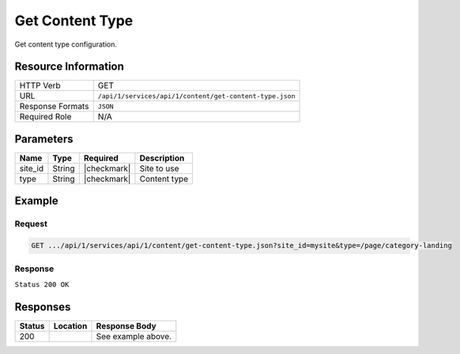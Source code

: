 .. _crafter-studio-api-content-get-content-type:

================
Get Content Type
================

Get content type configuration.

--------------------
Resource Information
--------------------

+----------------------------+-------------------------------------------------------------------+
|| HTTP Verb                 || GET                                                              |
+----------------------------+-------------------------------------------------------------------+
|| URL                       || ``/api/1/services/api/1/content/get-content-type.json``          |
+----------------------------+-------------------------------------------------------------------+
|| Response Formats          || ``JSON``                                                         |
+----------------------------+-------------------------------------------------------------------+
|| Required Role             || N/A                                                              |
+----------------------------+-------------------------------------------------------------------+

----------
Parameters
----------

+---------------+-------------+---------------+--------------------------------------------------+
|| Name         || Type       || Required     || Description                                     |
+===============+=============+===============+==================================================+
|| site_id      || String     || |checkmark|  || Site to use                                     |
+---------------+-------------+---------------+--------------------------------------------------+
|| type         || String     || |checkmark|  || Content type                                    |
+---------------+-------------+---------------+--------------------------------------------------+

-------
Example
-------

^^^^^^^
Request
^^^^^^^

.. code-block:: guess

    GET .../api/1/services/api/1/content/get-content-type.json?site_id=mysite&type=/page/category-landing

^^^^^^^^
Response
^^^^^^^^

``Status 200 OK``

.. code-block:: json
    :linenos:

    {
        "name":"/page/category-landing",
        "label":"Page - Category Landing",
        "form":"/page/category-landing",
        "formPath":"simple",
        "type":"page",
        "contentAsFolder":true,
        "useRoundedFolder":false,
        "modelInstancePath":"NOT-USED-BY-SIMPLE-FORM-ENGINE",
        "allowedRoles":[ ],
        "lastUpdated":"2017-07-07T20:08:57+02:00",
        "copyDepedencyPattern":[ ],
        "imageThumbnail":"page-category-landing.png",
        "noThumbnail":false,
        "pathIncludes":
            [
                "^/site/website/(?!articles/)(.*)"
            ],
        "pathExcludes":[ ],
        "nodeRef":null,
        "deleteDependencyPattern":[ ],
        "previewable":true
    }


---------
Responses
---------

+---------+-------------------------------------------+---------------------------------------------------+
|| Status || Location                                 || Response Body                                    |
+=========+===========================================+===================================================+
|| 200    ||                                          || See example above.                               |
+---------+-------------------------------------------+---------------------------------------------------+
